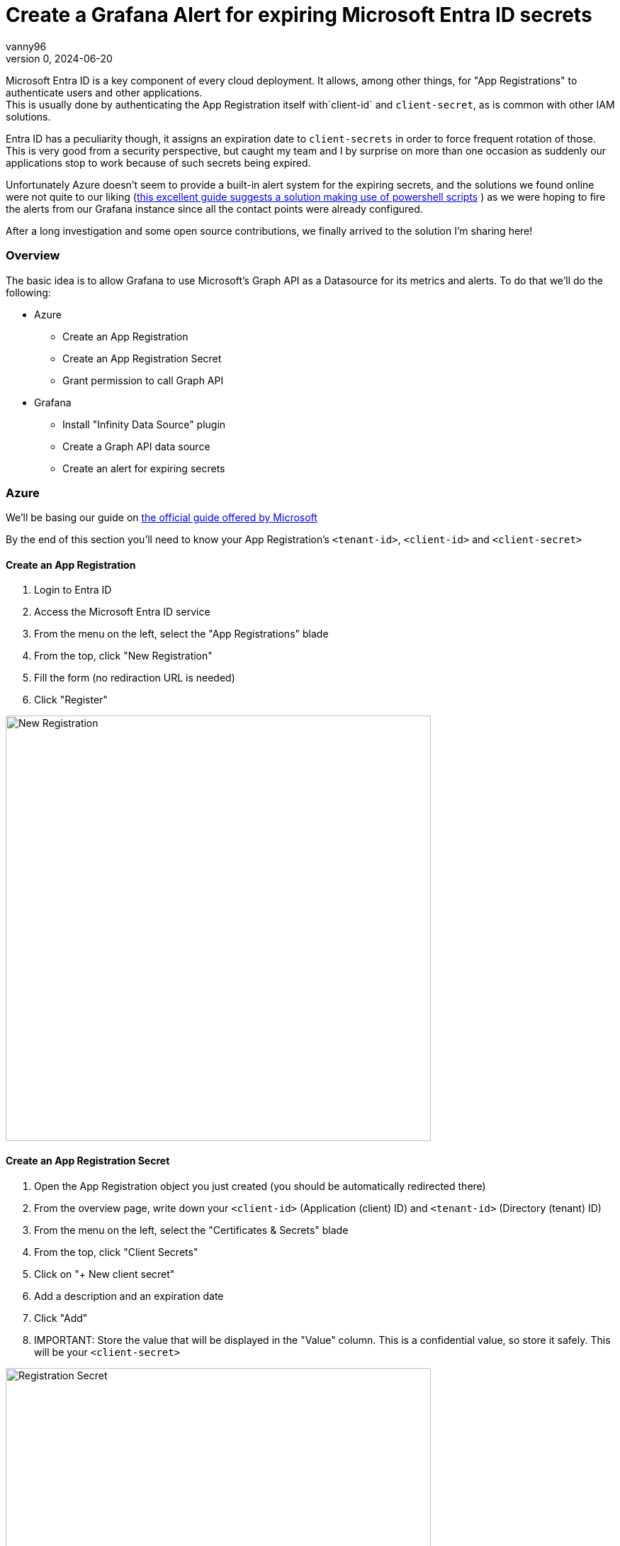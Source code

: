 = Create a Grafana Alert for expiring Microsoft Entra ID secrets
vanny96
v.0, 2024-06-20
:title: Create a Grafana Alert for expiring Microsoft Entra ID secrets
:lang: en
:imagesdir: ../media/2024-06-20-azure-entra-id-grafana-alerts
:tags: [azure, grafana, monitoring, alert, entraid]

Microsoft Entra ID is a key component of every cloud deployment. It allows, among other things, for
"App Registrations" to authenticate users and other applications. +
This is usually done by authenticating the App Registration itself with`client-id` and `client-secret`,
as is common with other IAM solutions.

Entra ID has a peculiarity though, it assigns an expiration date to `client-secrets` in order to force
frequent rotation of those. This is very good from a security perspective, but caught my team and I by
surprise on more than one occasion as suddenly our applications stop to work because of such secrets
being expired.

Unfortunately Azure doesn't seem to provide a built-in alert system for the expiring secrets, and the
solutions we found online were not quite to our liking (https://www.thelazyadministrator.com/2023/12/16/automated-alerts-on-azure-entra-id-application-secret-expirations/[this excellent guide suggests a solution making
use of powershell scripts] ) as we were hoping to fire the alerts from our Grafana instance since all
the contact points were already configured.

After a long investigation and some open source contributions, we finally arrived to the solution I'm
sharing here!

=== Overview
The basic idea is to allow Grafana to use Microsoft's Graph API as a Datasource for its metrics and
alerts. To do that we'll do the following:

* Azure
** Create an App Registration
** Create an App Registration Secret
** Grant permission to call Graph API
* Grafana
** Install "Infinity Data Source" plugin
** Create a Graph API data source
** Create an alert for expiring secrets

=== Azure
We'll be basing our guide on https://learn.microsoft.com/en-us/entra/identity-platform/howto-create-service-principal-portal[the official guide offered by Microsoft]

By the end of this section you'll need to know your App Registration's `<tenant-id>`, `<client-id>`
and `<client-secret>`

==== Create an App Registration

. Login to Entra ID
. Access the Microsoft Entra ID service
. From the menu on the left, select the "App Registrations" blade
. From the top, click "New Registration"
. Fill the form (no rediraction URL is needed)
. Click "Register"

image::new_registrations.png[New Registration,600]

==== Create an App Registration Secret

. Open the App Registration object you just created (you should be automatically redirected there)
. From the overview page, write down your `<client-id>` (Application (client) ID) and `<tenant-id>`
(Directory (tenant) ID)
. From the menu on the left, select the "Certificates & Secrets" blade
. From the top, click "Client Secrets"
. Click on "+ New client secret"
. Add a description and an expiration date
. Click "Add"
. IMPORTANT: Store the value that will be displayed in the "Value" column. This is a
confidential value, so store it safely. This will be your `<client-secret>`

image::registration_secret.png[Registration Secret, 600]

image::registration_secret_form.png[Registration Secret Form, 300]

==== Grant permission to call Graph API

. Open the App Registration (you should _still_ be there)
. From the menu on the left, select the "API Permissions" blade. You should see that the base
"Microsoft.Graph User.Read" permission is already allowed
. From the top, click "Add a permission"
. From the menu that will pop-up you'll have to select +
`Microsoft APIs` -> `Microsoft Graph` -> `Delegated Permission` -> `Application` -> `Application.Read.All`
. Once the right permission is selected, click on "Add Permission"

image::registration_permission.png[Registration Permission, 600]

=== Grafana

==== Install "Infinity Data Source" plugin
https://grafana.com/docs/grafana/latest/administration/plugin-management/#install-a-plugin[Using the official guide as a reference]

. Login to your Grafana instance
. Click Administration > Plugins and data > Plugins in the side navigation menu to view all plugins.
. Browse for "Infinity".
. Click the plugin’s logo.
. Click Install.

image::infinity_plugin.png[Infinity Plugin, 600]

==== Create a Graph API data source

. In Grafana, click Connections > Data Sources
. On the top right, click "+ Add new data source"
. Pick Infinity as your Data source
. Configure the "Authentication" blade section
|===
|Property |Value

|Auth type
|Oauth2

|Grant type
|Client Credentials

|Auth Style
|Auto

|Client ID
|`<client-id>`

|Client Secret
|`<client-secret>`

|Token URL
|https://login.microsoftonline.com/`<tenant-id>`/oauth2/v.0/token

|Scopes
|https://graph.microsoft.com/.default

|Allowed hosts
|https://graph.microsoft.com
|===

[start=5]
. (Optional) Configure the "Health Check" section

|===
|Property |Value

|Enable custom health check
|Enabled

|Health check URL
|https://graph.microsoft.com/v.0/applications
|===

[start=6]
. Click on "Save & test"

image::graph_api_data_source.png[Graph Api Data Source, 600]

image::graph_api_health_check.png[Graph Api Health Check, 600]

==== Create an alert for expiring secrets

. In Grafana, click Alerting > Alert Rules
. Click "New alert rule" from the top right corner
. In the "2. Define query and alert condition" do the following
    * Remove the Expressions `B` and `C`
    * In the Query `A` fill as follows

|===
|Property |Value

|Datasource (top left corner)
|The newly created Graph API datasource

|Type
|JSON

|Parser
|Backend

|Source
|URL

|Format
|Table

|Method
|GET

|URL
|https://graph.microsoft.com/v1.0/applications

|Parsing options & Result fields
|

|Rows/Root
|value.passwordCredentials

|Computed columns, Filter, Group by
|

|Computed Columns - Expression
|tomillis(totime(endDateTime))

|Computed Columns - As
|Value

|Filter
|Value < ${__to} + <num-of-days> * 86400000
|===

[start=4]
. Configure the rest as you see fit, but make sure to set
"Alert state if no data or all values are null" to "Keep Last State"

image::alert.png[Alert Config, 600]

=== Conclusion
With this, Grafana will be able to send alerts whenever a secret is about to expire. Unfortunately,
at this moment it's not possible to display exactly which App Registration will be affected due
to limitations of the `backend` parser, but simply logging into Entra ID's App Registration >
Owned Applications page should inform you of which Apps have soon-to-be-expired secrets!

I hope that this guide will help you and your team mitigate exceptions caused by secrets sneakily
expiring just as it did for us.

Hopefully, in the not so far distant future, Azure will allow us to more easily get alerts from its
key services. Until then, we'll stick to this setup!